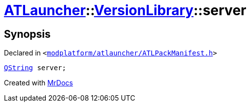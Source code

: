 [#ATLauncher-VersionLibrary-server]
= xref:ATLauncher.adoc[ATLauncher]::xref:ATLauncher/VersionLibrary.adoc[VersionLibrary]::server
:relfileprefix: ../../
:mrdocs:


== Synopsis

Declared in `&lt;https://github.com/PrismLauncher/PrismLauncher/blob/develop/modplatform/atlauncher/ATLPackManifest.h#L84[modplatform&sol;atlauncher&sol;ATLPackManifest&period;h]&gt;`

[source,cpp,subs="verbatim,replacements,macros,-callouts"]
----
xref:QString.adoc[QString] server;
----



[.small]#Created with https://www.mrdocs.com[MrDocs]#
